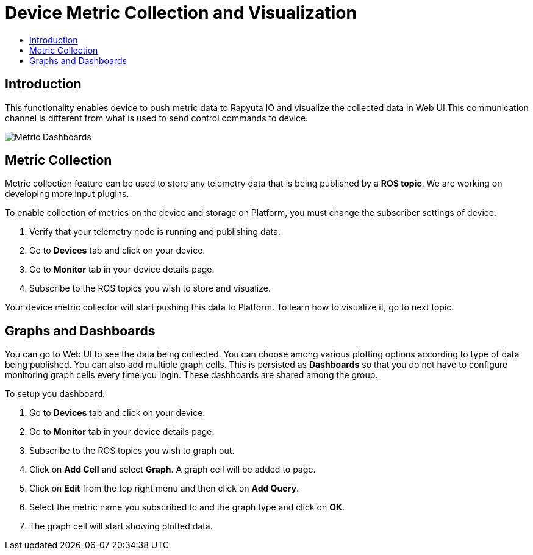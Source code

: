 = Device Metric Collection and Visualization
:toc: macro
:toc-title:
:data-uri:
:experimental:
:prewrap!:
:description:
:keywords:

toc::[]

== Introduction
This functionality enables device to push metric data to Rapyuta IO and visualize the collected data
 in Web UI.This communication channel is different from what is used to send control commands to
 device.

image::dashboard.png["Metric Dashboards"]

== Metric Collection
Metric collection feature can be used to store any telemetry data that is being published by a
 *ROS topic*. We are working on developing more input plugins.

To enable collection of metrics on the device and storage on Platform, you must change the
 subscriber settings of device.

. Verify that your telemetry node is running and publishing data.
. Go to *Devices* tab and click on your device.
. Go to *Monitor* tab in your device details page.
. Subscribe to the ROS topics you wish to store and visualize.

Your device metric collector will start pushing this data to Platform. To learn how to visualize
it, go to next topic.

== Graphs and Dashboards
You can go to Web UI to see the data being collected. You can choose among various plotting
 options according to type of data being published. You can also add multiple graph cells. This
 is persisted as *Dashboards* so that you do not have to configure monitoring graph cells every
 time you login. These dashboards are shared among the group.

To setup you dashboard:

. Go to *Devices* tab and click on your device.
. Go to *Monitor* tab in your device details page.
. Subscribe to the ROS topics you wish to graph out.
. Click on *Add Cell* and select *Graph*. A graph cell will be added to page.
. Click on *Edit* from the top right menu and then click on *Add Query*.
. Select the metric name you subscribed to and the graph type and click on *OK*.
. The graph cell will start showing plotted data.